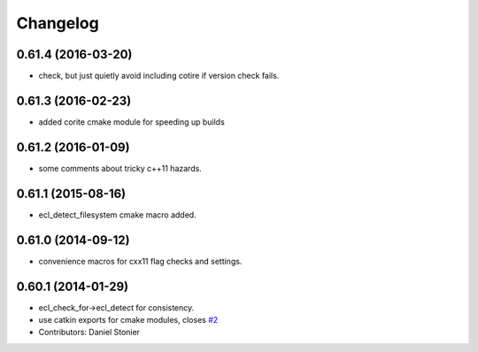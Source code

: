 ^^^^^^^^^
Changelog
^^^^^^^^^

0.61.4 (2016-03-20)
-------------------
* check, but just quietly avoid including cotire if version check fails.

0.61.3 (2016-02-23)
-------------------
* added corite cmake module for speeding up builds

0.61.2 (2016-01-09)
-------------------
* some comments about tricky c++11 hazards.

0.61.1 (2015-08-16)
-------------------
* ecl_detect_filesystem cmake macro added.

0.61.0 (2014-09-12)
-------------------
* convenience macros for cxx11 flag checks and settings.

0.60.1 (2014-01-29)
-------------------
* ecl_check_for->ecl_detect for consistency.
* use catkin exports for cmake modules, closes `#2 <https://github.com/stonier/ecl_tools/issues/2>`_
* Contributors: Daniel Stonier
